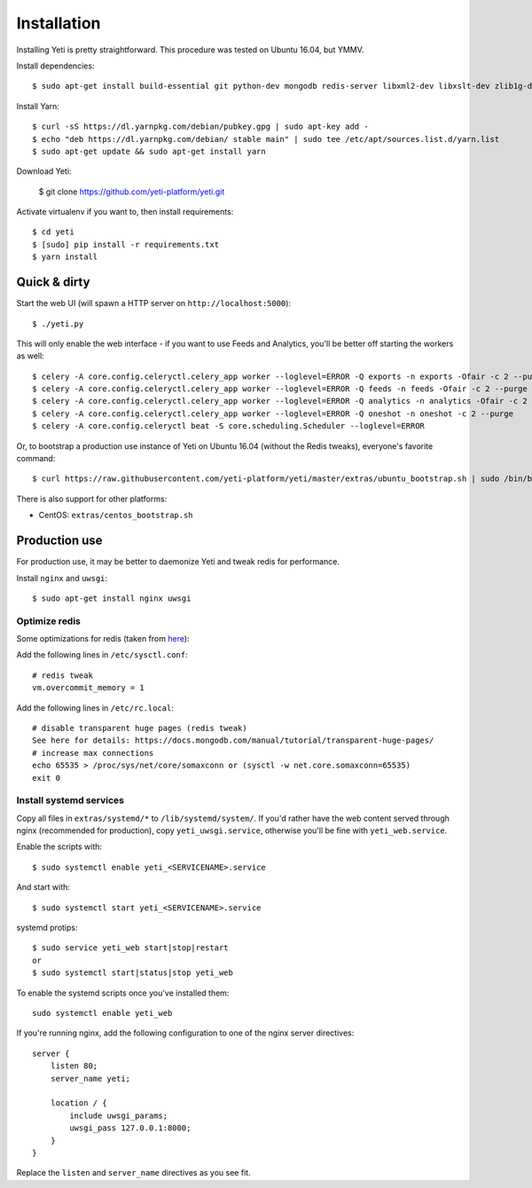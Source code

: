 .. _installation:

Installation
============

Installing Yeti is pretty straightforward. This procedure was tested on Ubuntu 16.04, but YMMV.

Install dependencies::

  $ sudo apt-get install build-essential git python-dev mongodb redis-server libxml2-dev libxslt-dev zlib1g-dev python-virtualenv

Install Yarn::

  $ curl -sS https://dl.yarnpkg.com/debian/pubkey.gpg | sudo apt-key add -
  $ echo "deb https://dl.yarnpkg.com/debian/ stable main" | sudo tee /etc/apt/sources.list.d/yarn.list
  $ sudo apt-get update && sudo apt-get install yarn

Download Yeti:

  $ git clone https://github.com/yeti-platform/yeti.git

Activate virtualenv if you want to, then install requirements::

  $ cd yeti
  $ [sudo] pip install -r requirements.txt
  $ yarn install

Quick & dirty
-------------

Start the web UI (will spawn a HTTP server on ``http://localhost:5000``)::

  $ ./yeti.py

This will only enable the web interface - if you want to use Feeds and Analytics, you'll be better off starting the workers as well::

  $ celery -A core.config.celeryctl.celery_app worker --loglevel=ERROR -Q exports -n exports -Ofair -c 2 --purge
  $ celery -A core.config.celeryctl.celery_app worker --loglevel=ERROR -Q feeds -n feeds -Ofair -c 2 --purge
  $ celery -A core.config.celeryctl.celery_app worker --loglevel=ERROR -Q analytics -n analytics -Ofair -c 2 --purge
  $ celery -A core.config.celeryctl.celery_app worker --loglevel=ERROR -Q oneshot -n oneshot -c 2 --purge
  $ celery -A core.config.celeryctl beat -S core.scheduling.Scheduler --loglevel=ERROR

Or, to bootstrap a production use instance of Yeti on Ubuntu 16.04 (without the Redis tweaks), everyone's favorite command::

  $ curl https://raw.githubusercontent.com/yeti-platform/yeti/master/extras/ubuntu_bootstrap.sh | sudo /bin/bash

There is also support for other platforms:

* CentOS: ``extras/centos_bootstrap.sh``


Production use
--------------

For production use, it may be better to daemonize Yeti and tweak redis for performance.

Install ``nginx`` and ``uwsgi``::

  $ sudo apt-get install nginx uwsgi

Optimize redis
^^^^^^^^^^^^^^

Some optimizations for redis (taken from `here <https://www.techandme.se/performance-tips-for-redis-cache-server/>`_):

Add the following lines in ``/etc/sysctl.conf``::

  # redis tweak
  vm.overcommit_memory = 1

Add the following lines in ``/etc/rc.local``::

  # disable transparent huge pages (redis tweak)
  See here for details: https://docs.mongodb.com/manual/tutorial/transparent-huge-pages/
  # increase max connections
  echo 65535 > /proc/sys/net/core/somaxconn or (sysctl -w net.core.somaxconn=65535)
  exit 0

Install systemd services
^^^^^^^^^^^^^^^^^^^^^^^^

Copy all files in ``extras/systemd/*`` to ``/lib/systemd/system/``. If you'd
rather have the web content served through nginx (recommended for production),
copy ``yeti_uwsgi.service``, otherwise you'll be fine with ``yeti_web.service``.

Enable the scripts with::

  $ sudo systemctl enable yeti_<SERVICENAME>.service

And start with::

  $ sudo systemctl start yeti_<SERVICENAME>.service

systemd protips::

    $ sudo service yeti_web start|stop|restart
    or
    $ sudo systemctl start|status|stop yeti_web

To enable the systemd scripts once you've installed them::

    sudo systemctl enable yeti_web

If you're running nginx, add the following configuration to one of the nginx
server directives::

  server {
      listen 80;
      server_name yeti;

      location / {
          include uwsgi_params;
          uwsgi_pass 127.0.0.1:8000;
      }
  }

Replace the ``listen`` and ``server_name`` directives as you see fit.
